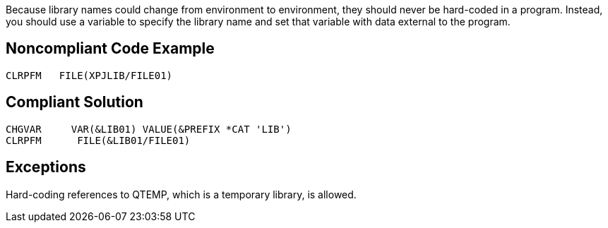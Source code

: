 Because library names could change from environment to environment, they should never be hard-coded in a program. Instead, you should use a variable to specify the library name and set that variable with data external to the program.

== Noncompliant Code Example

----
CLRPFM   FILE(XPJLIB/FILE01)
----

== Compliant Solution

----
CHGVAR     VAR(&LIB01) VALUE(&PREFIX *CAT 'LIB')
CLRPFM      FILE(&LIB01/FILE01)
----

== Exceptions

Hard-coding references to QTEMP, which is a temporary library, is allowed.
